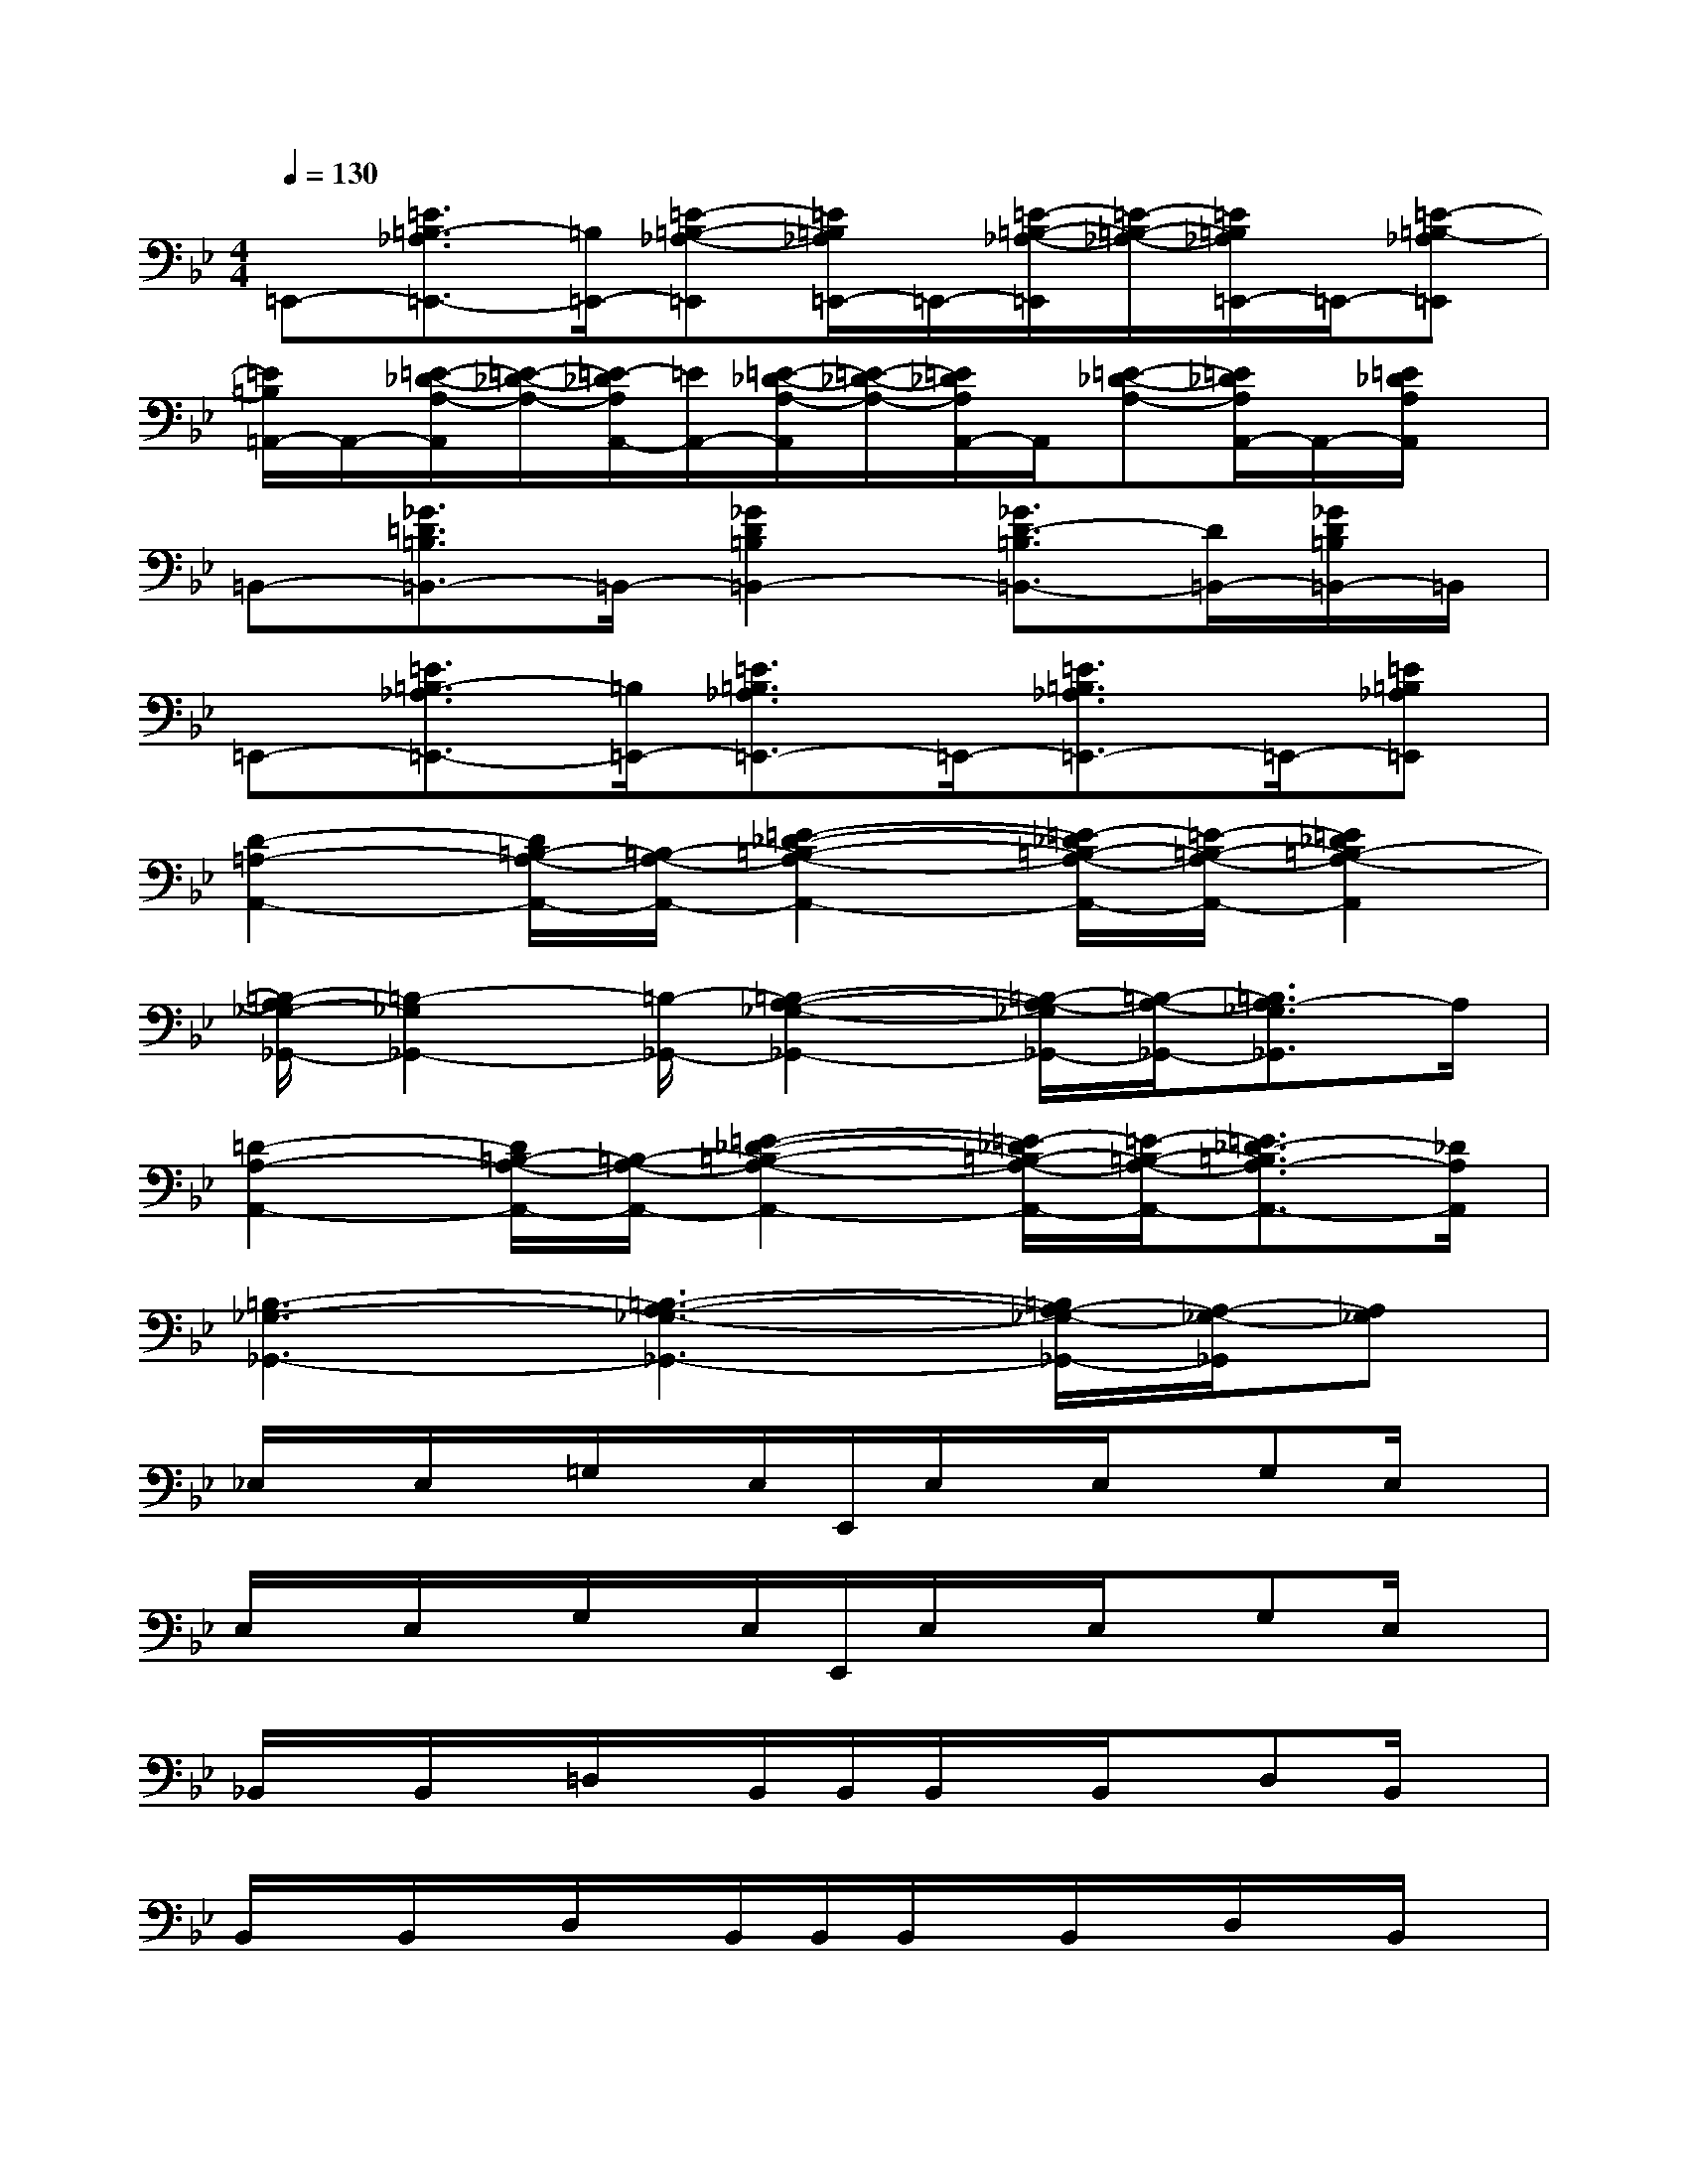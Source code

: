 X:1
T:
M:4/4
L:1/8
Q:1/4=130
K:Bb%2flats
V:1
=E,,-[=E3/2=B,3/2-_A,3/2=E,,3/2-][=B,/2=E,,/2-][=E-=B,-_A,-=E,,][=E/2=B,/2_A,/2=E,,/2-]=E,,/2-[=E/2-=B,/2-_A,/2-=E,,/2][=E/2-=B,/2-_A,/2-][=E/2=B,/2_A,/2=E,,/2-]=E,,/2-[=E-=B,-_A,=E,,]|
[=E/2=B,/2=A,,/2-]A,,/2-[=E/2-_D/2-A,/2-A,,/2][=E/2-_D/2-A,/2-][=E/2-_D/2A,/2A,,/2-][=E/2A,,/2-][=E/2-_D/2-A,/2-A,,/2][=E/2-_D/2-A,/2-][=E/2_D/2A,/2A,,/2-]A,,/2[=E-_D-A,-][=E/2_D/2A,/2A,,/2-]A,,/2-[=E/2_D/2A,/2A,,/2]x/2|
=B,,-[_G3/2=D3/2=B,3/2=B,,3/2-]=B,,/2-[_G2D2=B,2=B,,2-][_G3/2D3/2-=B,3/2=B,,3/2-][D/2=B,,/2-][_G/2D/2=B,/2=B,,/2-]=B,,/2|
=E,,-[=E3/2=B,3/2-_A,3/2=E,,3/2-][=B,/2=E,,/2-][=E3/2=B,3/2_A,3/2=E,,3/2-]=E,,/2-[=E3/2=B,3/2_A,3/2=E,,3/2-]=E,,/2-[=E=B,_A,=E,,]|
[D2-=A,2-A,,2-][D/2=B,/2-A,/2-A,,/2-][=B,/2-A,/2-A,,/2-][=E2-_D2-=B,2-A,2-A,,2-][=E/2-_D/2=B,/2-A,/2-A,,/2-][=E/2-=B,/2-A,/2-A,,/2-][=E2_D2=B,2-A,2-A,,2]|
[=B,/2-A,/2_G,/2-_G,,/2-][=B,2-_G,2_G,,2-][=B,/2-_G,,/2-][=B,2-A,2-_G,2-_G,,2-][=B,/2-A,/2-_G,/2_G,,/2-][=B,/2-A,/2-_G,,/2-][=B,3/2A,3/2-_G,3/2_G,,3/2]A,/2|
[=D2-A,2-A,,2-][D/2=B,/2-A,/2-A,,/2-][=B,/2-A,/2-A,,/2-][=E2-_D2-=B,2-A,2-A,,2-][=E/2-_D/2=B,/2-A,/2-A,,/2-][=E/2-=B,/2-A,/2-A,,/2-][=E3/2_D3/2-=B,3/2A,3/2-A,,3/2-][_D/2A,/2A,,/2]|
[=B,3-_G,3-_G,,3-][=B,3-A,3-_G,3-_G,,3-][=B,/2A,/2-_G,/2-_G,,/2-][A,/2-_G,/2-_G,,/2][A,_G,]|
_E,/2x/2E,/2x/2=G,/2x/2E,/2E,,/2E,/2x/2E,/2x/2G,E,/2x/2|
E,/2x/2E,/2x/2G,/2x/2E,/2E,,/2E,/2x/2E,/2x/2G,E,/2x/2|
_B,,/2x/2B,,/2x/2=D,/2x/2B,,/2B,,/2B,,/2x/2B,,/2x/2D,B,,/2x/2|
B,,/2x/2B,,/2x/2D,/2x/2B,,/2B,,/2B,,/2x/2B,,/2x/2D,/2x/2B,,/2x/2|
_A,,/2x/2_A,,/2x/2C,_A,,/2x/2_A,,/2x/2_A,,/2x/2C,_A,,/2x/2|
_A,,/2x/2_A,,/2x/2C,/2x/2_A,,/2x/2_A,,/2x/2_A,,/2x/2C,_A,,/2x/2|
E,/2x/2E,/2x/2G,/2x/2E,/2x/2E,/2x/2E,/2x/2G,E,/2x/2|
B,,/2x/2B,,/2x/2D,/2x/2B,,/2x/2B,,/2x/2B,,/2x/2D,B,,/2x/2